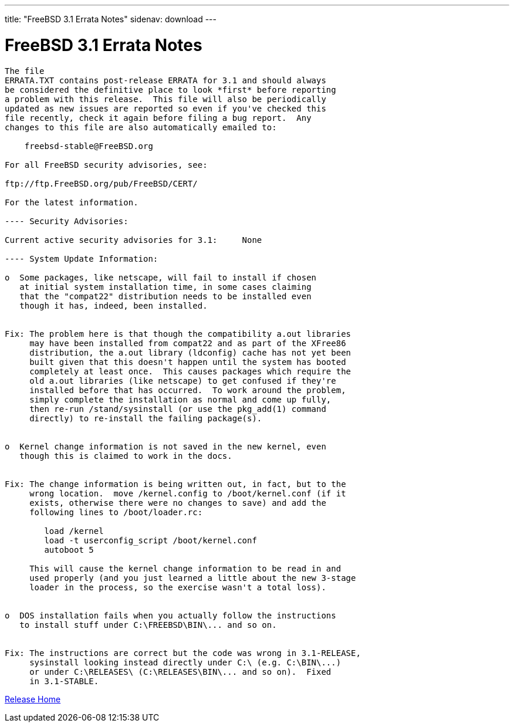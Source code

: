 ---
title: "FreeBSD 3.1 Errata Notes"
sidenav: download
---

= FreeBSD 3.1 Errata Notes

....
The file 
ERRATA.TXT contains post-release ERRATA for 3.1 and should always
be considered the definitive place to look *first* before reporting
a problem with this release.  This file will also be periodically
updated as new issues are reported so even if you've checked this
file recently, check it again before filing a bug report.  Any
changes to this file are also automatically emailed to:

    freebsd-stable@FreeBSD.org

For all FreeBSD security advisories, see:

ftp://ftp.FreeBSD.org/pub/FreeBSD/CERT/

For the latest information.

---- Security Advisories:

Current active security advisories for 3.1:     None

---- System Update Information:

o  Some packages, like netscape, will fail to install if chosen
   at initial system installation time, in some cases claiming
   that the "compat22" distribution needs to be installed even
   though it has, indeed, been installed.


Fix: The problem here is that though the compatibility a.out libraries
     may have been installed from compat22 and as part of the XFree86
     distribution, the a.out library (ldconfig) cache has not yet been
     built given that this doesn't happen until the system has booted
     completely at least once.  This causes packages which require the
     old a.out libraries (like netscape) to get confused if they're
     installed before that has occurred.  To work around the problem,
     simply complete the installation as normal and come up fully,
     then re-run /stand/sysinstall (or use the pkg_add(1) command
     directly) to re-install the failing package(s).


o  Kernel change information is not saved in the new kernel, even
   though this is claimed to work in the docs.


Fix: The change information is being written out, in fact, but to the
     wrong location.  move /kernel.config to /boot/kernel.conf (if it
     exists, otherwise there were no changes to save) and add the
     following lines to /boot/loader.rc:

        load /kernel
        load -t userconfig_script /boot/kernel.conf
        autoboot 5

     This will cause the kernel change information to be read in and
     used properly (and you just learned a little about the new 3-stage
     loader in the process, so the exercise wasn't a total loss).


o  DOS installation fails when you actually follow the instructions
   to install stuff under C:\FREEBSD\BIN\... and so on.


Fix: The instructions are correct but the code was wrong in 3.1-RELEASE,
     sysinstall looking instead directly under C:\ (e.g. C:\BIN\...)
     or under C:\RELEASES\ (C:\RELEASES\BIN\... and so on).  Fixed
     in 3.1-STABLE.
....

link:../../[Release Home]
